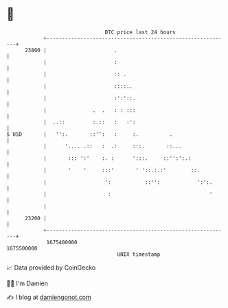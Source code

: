 * 👋

#+begin_example
                                   BTC price last 24 hours                    
               +------------------------------------------------------------+ 
         23800 |                      .                                     | 
               |                      :                                     | 
               |                      :: .                                  | 
               |                      ::::..                                | 
               |                      :':'::.                               | 
               |               .  .   : : :::                               | 
               |  ..::         :.::   :   :':                               | 
   $ USD       |   '':.       ::'':   :     :.          .                   | 
               |      '.... .::   :  .:     :::.       ::...                | 
               |       ::: ':'    :. :      ':::.     ::'':':.:             | 
               |       '    '     :::'       ' '::.:.:'        ::.          | 
               |                   ':           ::'':            ':':.      | 
               |                    :                                '      | 
               |                                                            | 
         23200 |                                                            | 
               +------------------------------------------------------------+ 
                1675400000                                        1675500000  
                                       UNIX timestamp                         
#+end_example
📈 Data provided by CoinGecko

🧑‍💻 I'm Damien

✍️ I blog at [[https://www.damiengonot.com][damiengonot.com]]

